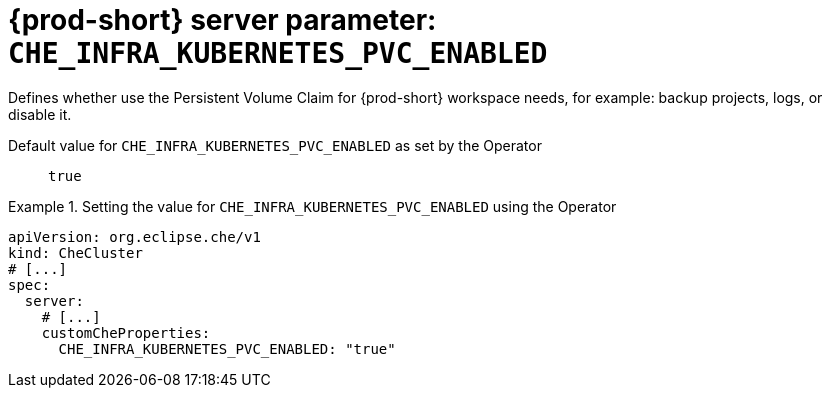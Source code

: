   
[id="{prod-id-short}-server-parameter-che_infra_kubernetes_pvc_enabled_{context}"]
= {prod-short} server parameter: `+CHE_INFRA_KUBERNETES_PVC_ENABLED+`

// FIXME: Fix the language and remove the  vale off statement.
// pass:[<!-- vale off -->]

Defines whether use the Persistent Volume Claim for {prod-short} workspace needs, for example: backup projects, logs, or disable it.

// Default value for `+CHE_INFRA_KUBERNETES_PVC_ENABLED+`:: `+true+`

// If the Operator sets a different value, uncomment and complete following block:
Default value for `+CHE_INFRA_KUBERNETES_PVC_ENABLED+` as set by the Operator:: `+true+`

ifeval::["{project-context}" == "che"]
// If Helm sets a different default value, uncomment and complete following block:
Default value for `+CHE_INFRA_KUBERNETES_PVC_ENABLED+` as set using the `configMap`:: `+true+`
endif::[]

// FIXME: If the parameter can be set with the simpler syntax defined for CheCluster Custom Resource, replace it here

.Setting the value for `+CHE_INFRA_KUBERNETES_PVC_ENABLED+` using the Operator
====
[source,yaml]
----
apiVersion: org.eclipse.che/v1
kind: CheCluster
# [...]
spec:
  server:
    # [...]
    customCheProperties:
      CHE_INFRA_KUBERNETES_PVC_ENABLED: "true"
----
====


